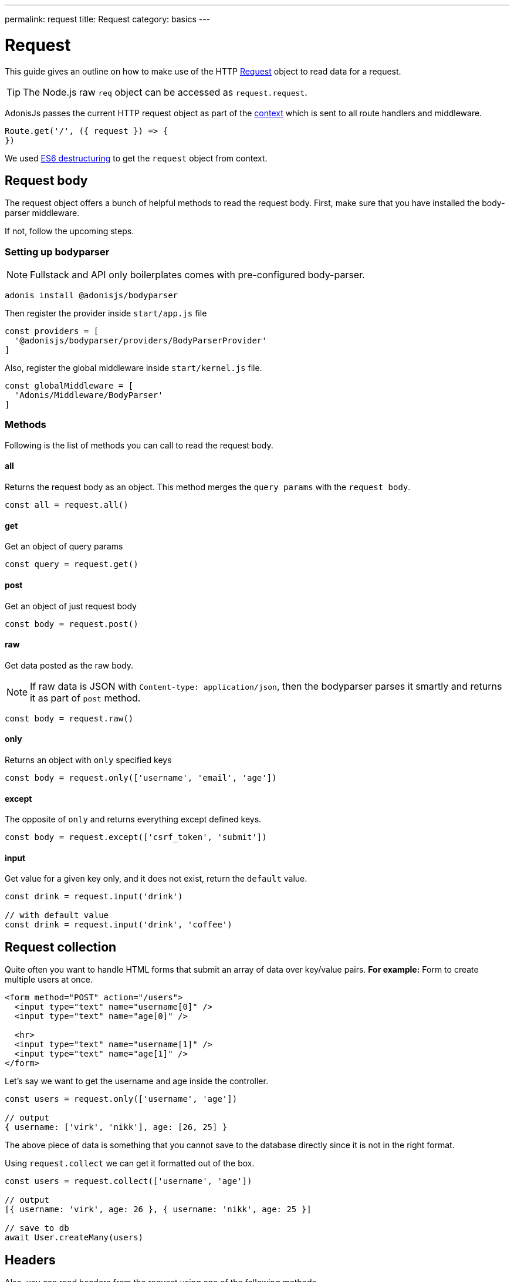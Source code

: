 ---
permalink: request
title: Request
category: basics
---

= Request

toc::[]

This guide gives an outline on how to make use of the HTTP link:https://github.com/adonisjs/adonis-framework/blob/develop/src/Request/index.js[Request, window="_blank"] object to read data for a request.

TIP: The Node.js raw `req` object can be accessed as `request.request`.

AdonisJs passes the current HTTP request object as part of the link:http-context#_http_context[context] which is sent to all route handlers and middleware.

[source, js]
----
Route.get('/', ({ request }) => {
})
----

We used link:https://developer.mozilla.org/en/docs/Web/JavaScript/Reference/Operators/Destructuring_assignment[ES6 destructuring, window="_blank"] to get the `request` object from context.

== Request body
The request object offers a bunch of helpful methods to read the request body. First, make sure that you have installed the body-parser middleware.

If not, follow the upcoming steps.

=== Setting up bodyparser
NOTE: Fullstack and API only boilerplates comes with pre-configured body-parser.

[source, js]
----
adonis install @adonisjs/bodyparser
----

Then register the provider inside `start/app.js` file
[source, js]
----
const providers = [
  '@adonisjs/bodyparser/providers/BodyParserProvider'
]
----

Also, register the global middleware inside `start/kernel.js` file.
[source, js]
----
const globalMiddleware = [
  'Adonis/Middleware/BodyParser'
]
----

=== Methods
Following is the list of methods you can call to read the request body.

==== all
Returns the request body as an object. This method merges the `query params` with the `request body`.

[source, js]
----
const all = request.all()
----

==== get
Get an object of query params

[source, js]
----
const query = request.get()
----

==== post
Get an object of just request body

[source, js]
----
const body = request.post()
----

==== raw
Get data posted as the raw body.

NOTE: If raw data is JSON with `Content-type: application/json`, then the bodyparser parses it smartly and returns it as part of `post` method.

[source, js]
----
const body = request.raw()
----

==== only
Returns an object with `only` specified keys

[source, js]
----
const body = request.only(['username', 'email', 'age'])
----

==== except
The opposite of `only` and returns everything except defined keys.

[source, js]
----
const body = request.except(['csrf_token', 'submit'])
----

==== input
Get value for a given key only, and it does not exist, return the `default` value.

[source, js]
----
const drink = request.input('drink')

// with default value
const drink = request.input('drink', 'coffee')
----


== Request collection
Quite often you want to handle HTML forms that submit an array of data over key/value pairs. *For example:* Form to create multiple users at once.

[source, html]
----
<form method="POST" action="/users">
  <input type="text" name="username[0]" />
  <input type="text" name="age[0]" />

  <hr>
  <input type="text" name="username[1]" />
  <input type="text" name="age[1]" />
</form>
----

Let's say we want to get the username and age inside the controller.

[source, js]
----
const users = request.only(['username', 'age'])

// output
{ username: ['virk', 'nikk'], age: [26, 25] }
----

The above piece of data is something that you cannot save to the database directly since it is not in the right format.

Using `request.collect` we can get it formatted out of the box.

[source, js]
----
const users = request.collect(['username', 'age'])

// output
[{ username: 'virk', age: 26 }, { username: 'nikk', age: 25 }]

// save to db
await User.createMany(users)
----

== Headers
Also, you can read headers from the request using one of the following methods.

==== header
The header value for a given key.

[source, js]
----
const auth = request.header('authorization')

// different word case
const auth = request.header('Authorization')
----

==== headers
Returns an object of headers.

[source, js]
----
const headers = request.headers()
----

== Cookies
Cookies are read using one of the following methods

==== cookie
Returns the value for a key inside cookies. Optionally returns the default value.

[source, js]
----
const cartTotal = request.cookie('cart_total')

// with default value
const cartTotal = request.cookie('cart_total', 0)
----

==== cookies
Returns an object of all the cookies

[source, js]
----
const cookies = request.cookies()
----

You are supposed to use the following methods to read the cookies set on client side.

==== plainCookie
[source, js]
----
const jsCookie = request.plainCookie('cart_total')
----

==== plainCookies
Get an object of raw cookies
[source, js]
----
const plainCookies = request.plainCookies()
----

== Content negotiation
link:https://developer.mozilla.org/en-US/docs/Web/HTTP/Content_negotiation[Content negotiation, window="_blank"] is a way for server and client to decide upon the best response type to be returned from the server.

Since web servers do not only serve web pages, they have to deal with API response in *JSON*, or maybe in *XML*. Instead of creating separate URL's for each content type, the consumer can ask the server to return the response in a specific format.

Now to construct the response in a specific format, the server needs to know it first. The same can be done using the `accepts` method.

==== accepts
Reads the `Accept` header to know response format.

[source, js]
----
const bestFormat = request.accepts(['json', 'html'])

if (bestFormat === 'json') {
  return response.json(users)
}

return view.render('users.list', { users })
----

==== language
Language can also be negotiated based upon `Accept-Language` header.

[source, js]
----
const language = request.language(['en', 'fr'])
----

== Request methods
Following is the list of all request methods and their usage example

==== url
Returns the current request url

[source, js]
----
const url = request.url()
----

==== originalUrl
The URL with query strings on it

[source, js]
----
const url = request.originalUrl()
----

==== method
Returns the request HTTP method.

[source, js]
----
const method = request.method()
----

==== intended
Since Adonisjs allows xref:_method_spoofing[method spoofing], you can fetch the actual method using `intended` method.

[source, js]
----
const method = request.intended()
----

==== ip
Returns the most trusted ip address for the user.

[source, js]
----
const ip = request.ip()
----

==== ips
Returns an array of ips from most to the least trusted one. It removes the default ip address, which can be accessed via `ip` method.

[source, js]
----
const ips = request.ips()
----

==== subdomains
Returns a list of request subdomains, this method removes `www` from the list.

[source, js]
----
const subdomains = request.subdomains()
----

==== ajax
Checks for `X-Requested-With` header to determine if the request is ajax or not.

[source, js]
----
if (request.ajax()) {
  // do something
}
----

==== pjax
link:https://github.com/defunkt/jquery-pjax[Pjax, window="_blank"] is an evolved way to make use of Ajax to deliver better user experience on traditional apps. In rails world, it is known as Turbolinks.

This methods looks at `X-PJAX` header to identify if request is pjax or not.
[source, js]
----
if (request.pjax()) {
  // do something
}
----

==== hostname
Returns the request hostname

[source, js]
----
const hostname = request.hostname()
----

==== protocol
Return request protocol.

[source, js]
----
const protocol = request.protocol()
----

==== match
Matches a set of expressions against the current request URL to tell if it matches one.

[source, js]
----
// current request url - posts/1

request.match(['posts/:id']) // returns true
----

==== hasBody
A boolean indicating if the request has post body.  It is mainly used by the bodyparser to know whether to parse the body or not.

[source, js]
----
if (request.hasBody()) {
  // do something
}
----

==== is
The `is` method returns the best matching content type for the current request. The check is entirely based upon the `content-type` header.

[source, js]
----
// assuming content-type is `application/json`

request.is(['json', 'html']) // returns - json

request.is(['application/*']) // returns - application/json
----

== Method spoofing
HTML forms are only capable of making `GET` and `POST` requests, which means you cannot utilize the REST conventions of using other HTTP methods like *PUT*, *DELETE* and so on.

AdonisJs makes it simpler bypassing the request method as part of the query string and then it executes the correct Route for you automatically.

[source, js]
----
Route.put('users', 'UserController.update')
----

[source, html]
----
<form method="POST" action="/users?_method=PUT">
----

The above works in following cases.

1. The original request method is `POST`.
2. `allowMethodSpoofing` is enabled inside `config/app.js` file.

== Extending Request
Quite often you have the requirement of extending the `Request` prototype by attaching new methods. Same can be done by defining a macro on the Request class.

NOTE: Since the code to extend the `Request` needs to be executed once, you can make use of providers or ignitor hooks. Make sure to read link:[how to extend] guide before continuing.

[source, javascript]
----
const Request = use('Adonis/Src/Request')

Request.macro('cartValue', function () {
  return this.cookie('cartValue', 0)
})
----
